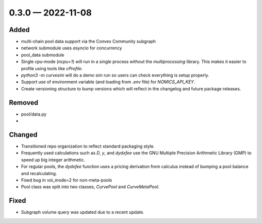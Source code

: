 
.. _changelog-0.3.0:

0.3.0 — 2022-11-08
==================


Added
-----

- multi-chain pool data support via the Convex Community subgraph
- network submodule uses `asyncio` for concurrency
- pool_data submodule

- Single cpu-mode (`ncpu=1`) will run in a single process without the `multiprocessing`
  library.  This makes it easier to profile using tools like `cProfile`.

- `python3 -m curvesim` will do a demo sim run so users can check everything is setup properly.

- Support use of environment variable (and loading from `.env` file) for
  `NOMICS_API_KEY`.

- Create versioning structure to bump versions which will reflect in the
  changelog and future package releases.



Removed
-------

- pool/data.py
- 


Changed
-------

- Transitioned repo organization to reflect standard packaging style.

- Frequently used calculations such as `D`, `y`, and `dydxfee` use the GNU Multiple
  Precision Arithmetic Library (GMP) to speed up big integer arithmetic.

- For regular pools, the `dydxfee` function uses a pricing derivation from calculus
  instead of bumping a pool balance and recalculating.

- Fixed bug in vol_mode=2 for non-meta-pools

- Pool class was split into two classes, `CurvePool` and `CurveMetaPool`.



Fixed
-----

- Subgraph volume query was updated due to a recent update.
